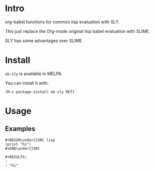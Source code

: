 * Intro

org-babel functions for common lisp evaluation with SLY.

This just replace the Org-mode original lisp babel evaluation with SLIME.

SLY has some advantages over SLIME.

* Install

~ob-sly~ is available in MELPA.

You can install it with:

=[M-x package-install ob-sly RET]=

* Usage

** Examples

#+BEGIN_EXAMPLE
,#+BEGIN\under{}SRC lisp
(print "hi")
,#+END\under{}SRC

,#+RESULTS:
: 
: "hi"
#+END_EXAMPLE

